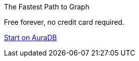 [#cta]
ifdef::cta-header[]
.{cta-header}
endif::[]
ifndef::cta-header[]
.The Fastest Path to Graph
endif::[]
Free forever, no credit card required.

link:{aura_signup}[Start on AuraDB,role=button]
